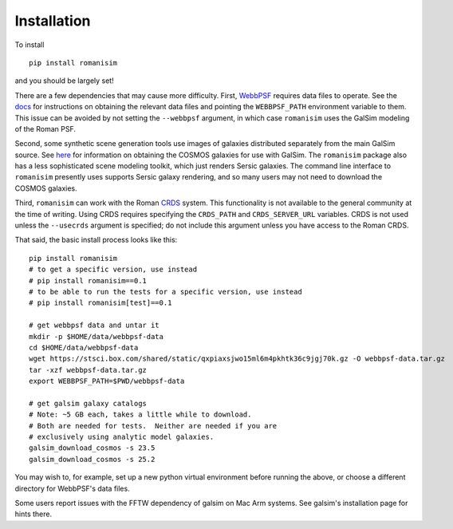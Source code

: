 Installation
============

To install ::

    pip install romanisim

and you should be largely set!

There are a few dependencies that may cause more difficulty.  First,
`WebbPSF <https://webbpsf.readthedocs.io>`_ requires data files to
operate.  See the `docs
<https://webbpsf.readthedocs.io/en/latest/installation.html#installing-the-required-data-files>`_
for instructions on obtaining the relevant data files and pointing the
``WEBBPSF_PATH`` environment variable to them.  This issue can be
avoided by not setting the ``--webbpsf`` argument, in which case
``romanisim`` uses the GalSim modeling of the Roman PSF.

Second, some synthetic scene generation tools use images of galaxies
distributed separately from the main GalSim source.  See `here
<https://galsim-developers.github.io/GalSim/_build/html/real_gal.html#downloading-the-cosmos-catalog>`_
for information on obtaining the COSMOS galaxies for use with GalSim.
The ``romanisim`` package also has a less sophisticated scene modeling
toolkit, which just renders Sersic galaxies.  The command line
interface to ``romanisim`` presently uses supports Sersic galaxy
rendering, and so many users may not need to download the COSMOS galaxies.

Third, ``romanisim`` can work with the Roman `CRDS
<https://github.com/spacetelescope/crds>`_ system.  This functionality
is not available to the general community at the time of writing.
Using CRDS requires specifying the ``CRDS_PATH`` and
``CRDS_SERVER_URL`` variables.  CRDS is not used unless the
``--usecrds`` argument is specified; do not include this argument
unless you have access to the Roman CRDS.

That said, the basic install process looks like this::

    pip install romanisim
    # to get a specific version, use instead
    # pip install romanisim==0.1
    # to be able to run the tests for a specific version, use instead
    # pip install romanisim[test]==0.1

    # get webbpsf data and untar it
    mkdir -p $HOME/data/webbpsf-data
    cd $HOME/data/webbpsf-data
    wget https://stsci.box.com/shared/static/qxpiaxsjwo15ml6m4pkhtk36c9jgj70k.gz -O webbpsf-data.tar.gz
    tar -xzf webbpsf-data.tar.gz
    export WEBBPSF_PATH=$PWD/webbpsf-data

    # get galsim galaxy catalogs
    # Note: ~5 GB each, takes a little while to download.
    # Both are needed for tests.  Neither are needed if you are
    # exclusively using analytic model galaxies.
    galsim_download_cosmos -s 23.5
    galsim_download_cosmos -s 25.2

You may wish to, for example, set up a new python virtual environment
before running the above, or choose a different directory for
WebbPSF's data files.

Some users report issues with the FFTW dependency of galsim on Mac Arm
systems.  See galsim's installation page for hints there.
